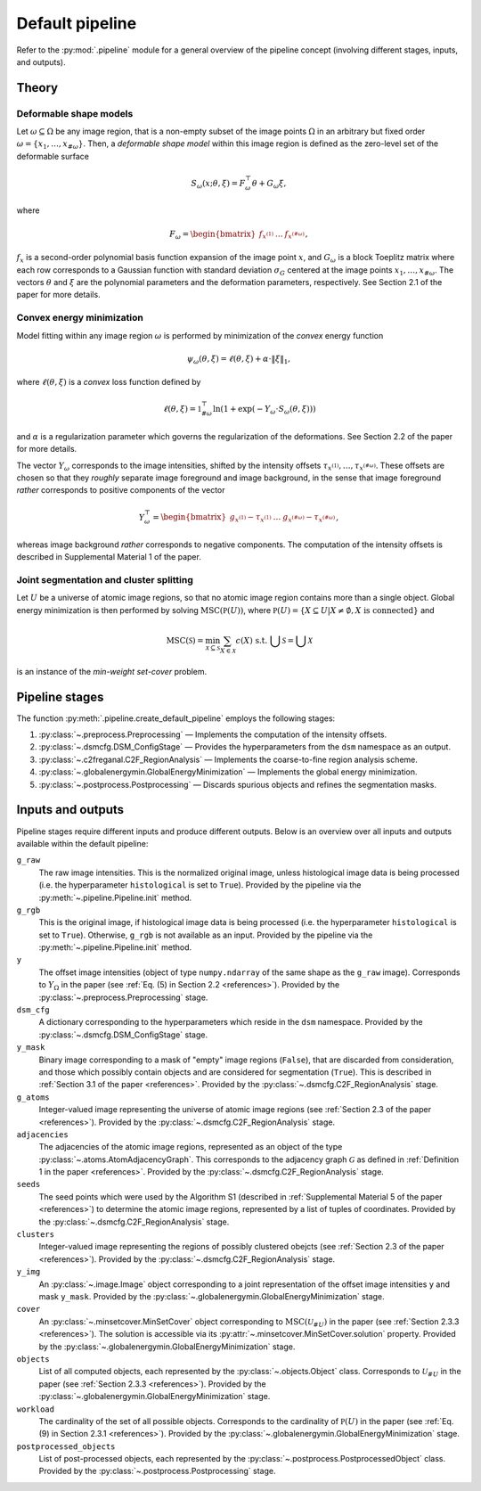 .. _pipeline:

Default pipeline
================

Refer to the :py:mod:`.pipeline` module for a general overview of the pipeline concept (involving different stages, inputs, and outputs).

.. _pipeline_theory:

Theory
------

Deformable shape models
^^^^^^^^^^^^^^^^^^^^^^^

Let :math:`\omega \subseteq \Omega` be any image region, that is a non-empty subset of the image points :math:`\Omega` in an arbitrary but fixed order :math:`\omega = \left\{ x_1, \dots, x_{\#\omega} \right\}`. Then, a
*deformable shape model* within this image region is defined as the zero-level set of the deformable surface

.. math:: S_\omega(x; \theta, \xi) = F_\omega^\top \theta + G_\omega \xi,

where

.. math:: F_\omega = \begin{bmatrix} f_{x^{(1)}} & \dots & f_{x^{(\#\omega)}} \end{bmatrix},

:math:`f_x` is a second-order polynomial basis function expansion of the image point :math:`x`, and :math:`G_\omega` is a block Toeplitz matrix where each row corresponds to a Gaussian function with standard deviation :math:`\sigma_G` centered at the image points :math:`x_1, \dots, x_{\#\omega}`. The vectors :math:`\theta` and :math:`\xi` are the polynomial parameters and the deformation parameters, respectively. See Section 2.1 of the paper for more details.

Convex energy minimization
^^^^^^^^^^^^^^^^^^^^^^^^^^

Model fitting within any image region :math:`\omega` is performed by minimization of the *convex* energy function

.. math:: \psi_\omega(\theta, \xi) = \ell(\theta, \xi) + \alpha \cdot \|\xi\|_1,

where :math:`\ell(\theta, \xi)` is a *convex* loss function defined by

.. math:: \ell(\theta, \xi) = \mathbb 1^\top_{\#\omega} \ln(1 + \exp(-Y_\omega \cdot S_\omega(\theta, \xi)))

and :math:`\alpha` is a regularization parameter which governs the regularization of the deformations. See Section 2.2 of the paper for more details.

The vector :math:`Y_\omega` corresponds to the image intensities, shifted by the intensity offsets :math:`\tau_{x^{(1)}}, \dots, \tau_{x^{(\#\omega)}}`. These offsets are chosen so that they *roughly* separate image foreground and image background, in the sense that image foreground *rather* corresponds to positive components of the vector

.. math:: Y_\omega^\top = \begin{bmatrix} g_{x^{(1)}} - \tau_{x^{(1)}} & \dots & g_{x^{(\#\omega)}} - \tau_{x^{(\#\omega)}} \end{bmatrix},

whereas image background *rather* corresponds to negative components. The computation of the intensity offsets is described in Supplemental Material 1 of the paper.

Joint segmentation and cluster splitting
^^^^^^^^^^^^^^^^^^^^^^^^^^^^^^^^^^^^^^^^

Let :math:`U` be a universe of atomic image regions, so that no atomic image region contains more than a single object. Global energy minimization is then performed by solving :math:`\operatorname{MSC}(\mathbb P(U))`, where :math:`\mathbb P(U) = \{ X \subseteq U | X \neq \emptyset, X\text{ is connected} \}` and

.. math:: \operatorname{MSC}(\mathscr S) = \min_{\mathscr X \subseteq \mathscr S} \sum_{X \in \mathscr X} c(X) \text{ s.t. } \bigcup \mathscr S = \bigcup \mathscr X

is an instance of the *min-weight set-cover* problem.

.. _pipeline_stages:

Pipeline stages
---------------

The function :py:meth:`.pipeline.create_default_pipeline` employs the following stages:

#. :py:class:`~.preprocess.Preprocessing` — Implements the computation of the intensity offsets.
#. :py:class:`~.dsmcfg.DSM_ConfigStage` — Provides the hyperparameters from the ``dsm`` namespace as an output.
#. :py:class:`~.c2freganal.C2F_RegionAnalysis` — Implements the coarse-to-fine region analysis scheme.
#. :py:class:`~.globalenergymin.GlobalEnergyMinimization` — Implements the global energy minimization.
#. :py:class:`~.postprocess.Postprocessing` — Discards spurious objects and refines the segmentation masks.

.. _pipeline_inputs_and_outputs:

Inputs and outputs
------------------

Pipeline stages require different inputs and produce different outputs. Below is an overview over all inputs and outputs available within the default pipeline:

``g_raw``
    The raw image intensities. This is the normalized original image, unless histological image data is being processed (i.e. the hyperparameter ``histological`` is set to ``True``). Provided by the pipeline via the :py:meth:`~.pipeline.Pipeline.init` method.

``g_rgb``
    This is the original image, if histological image data is being processed (i.e. the hyperparameter ``histological`` is set to ``True``). Otherwise, ``g_rgb`` is not available as an input. Provided by the pipeline via the :py:meth:`~.pipeline.Pipeline.init` method.

``y``
    The offset image intensities (object of type ``numpy.ndarray`` of the same shape as the ``g_raw`` image). Corresponds to :math:`Y_\Omega` in the paper (see :ref:`Eq. (5) in Section 2.2 <references>`). Provided by the :py:class:`~.preprocess.Preprocessing` stage.

``dsm_cfg``
    A dictionary corresponding to the hyperparameters which reside in the ``dsm`` namespace. Provided by the :py:class:`~.dsmcfg.DSM_ConfigStage` stage.

``y_mask``
    Binary image corresponding to a mask of "empty" image regions (``False``), that are discarded from consideration, and those which possibly contain objects and are considered for segmentation (``True``). This is described in :ref:`Section 3.1 of the paper <references>`. Provided by the :py:class:`~.dsmcfg.C2F_RegionAnalysis` stage.

``g_atoms``
    Integer-valued image representing the universe of atomic image regions (see :ref:`Section 2.3 of the paper <references>`). Provided by the :py:class:`~.dsmcfg.C2F_RegionAnalysis` stage.

``adjacencies``
    The adjacencies of the atomic image regions, represented as an object of the type :py:class:`~.atoms.AtomAdjacencyGraph`. This corresponds to the adjacency graph :math:`\mathcal G` as defined in :ref:`Definition 1 in the paper <references>`. Provided by the :py:class:`~.dsmcfg.C2F_RegionAnalysis` stage.

``seeds``
    The seed points which were used by the Algorithm S1 (described in :ref:`Supplemental Material 5 of the paper <references>`) to determine the atomic image regions, represented by a list of tuples of coordinates. Provided by the :py:class:`~.dsmcfg.C2F_RegionAnalysis` stage.

``clusters``
    Integer-valued image representing the regions of possibly clustered obejcts (see :ref:`Section 2.3 of the paper <references>`). Provided by the :py:class:`~.dsmcfg.C2F_RegionAnalysis` stage.

``y_img``
    An :py:class:`~.image.Image` object corresponding to a joint representation of the offset image intensities ``y`` and mask ``y_mask``. Provided by the :py:class:`~.globalenergymin.GlobalEnergyMinimization` stage.

``cover``
    An :py:class:`~.minsetcover.MinSetCover` object corresponding to :math:`\operatorname{MSC}(\mathscr U_{\# U})` in the paper (see :ref:`Section 2.3.3 <references>`). The solution is accessible via its :py:attr:`~.minsetcover.MinSetCover.solution` property. Provided by the :py:class:`~.globalenergymin.GlobalEnergyMinimization` stage.

``objects``
    List of all computed objects, each represented by the :py:class:`~.objects.Object` class. Corresponds to :math:`\mathscr U_{\# U}` in the paper (see :ref:`Section 2.3.3 <references>`). Provided by the :py:class:`~.globalenergymin.GlobalEnergyMinimization` stage.

``workload``
    The cardinality of the set of all possible objects. Corresponds to the cardinality of :math:`\mathbb P(U)` in the paper (see :ref:`Eq. (9) in Section 2.3.1 <references>`). Provided by the :py:class:`~.globalenergymin.GlobalEnergyMinimization` stage.

``postprocessed_objects``
    List of post-processed objects, each represented by the :py:class:`~.postprocess.PostprocessedObject` class. Provided by the :py:class:`~.postprocess.Postprocessing` stage.
    
